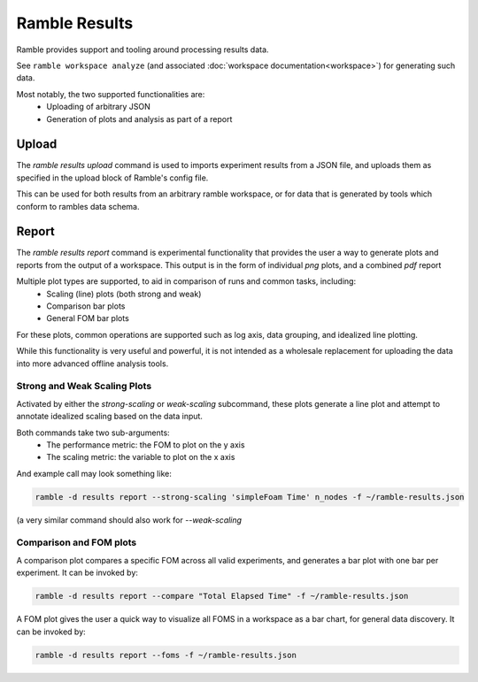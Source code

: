 .. Copyright 2022-2024 The Ramble Authors

   Licensed under the Apache License, Version 2.0 <LICENSE-APACHE or
   https://www.apache.org/licenses/LICENSE-2.0> or the MIT license
   <LICENSE-MIT or https://opensource.org/licenses/MIT>, at your
   option. This file may not be copied, modified, or distributed
   except according to those terms.

.. _workspace:

================
Ramble Results
================

Ramble provides support and tooling around processing results data.

See ``ramble workspace analyze`` (and associated :doc:`workspace documentation<workspace>`) for generating such data.

Most notably, the two supported functionalities are:
  * Uploading of arbitrary JSON
  * Generation of plots and analysis as part of a report

-------------------
Upload
-------------------

The `ramble results upload` command is used to imports experiment results from
a JSON file, and uploads them as specified in the upload block of Ramble's
config file.

This can be used for both results from an arbitrary ramble workspace, or for
data that is generated by tools which conform to rambles data schema.

-------------------
Report
-------------------
The `ramble results report` command is experimental functionality that provides
the user a way to generate plots and reports from the output of a workspace.
This output is in the form of individual `png` plots, and a combined `pdf`
report

Multiple plot types are supported, to aid in comparison of runs and common tasks, including:
  * Scaling (line) plots (both strong and weak)
  * Comparison bar plots
  * General FOM bar plots

For these plots, common operations are supported such as log axis, data
grouping, and idealized line plotting.

While this functionality is very useful and powerful, it is not intended as a
wholesale replacement for uploading the data into more advanced offline
analysis tools.

^^^^^^^^^^^^^^^
Strong and Weak Scaling Plots
^^^^^^^^^^^^^^^

Activated by either the `strong-scaling` or `weak-scaling` subcommand, these plots generate a line plot and attempt to annotate idealized scaling based on the data input.

Both commands take two sub-arguments:
  * The performance metric: the FOM to plot on the y axis
  * The scaling metric: the variable to plot on the x axis

And example call may look something like:

.. code-block:: console

   ramble -d results report --strong-scaling 'simpleFoam Time' n_nodes -f ~/ramble-results.json

(a very similar command should also work for `--weak-scaling`

^^^^^^^^^^^^^^^^^^^
Comparison and FOM plots
^^^^^^^^^^^^^^^^^^^

A comparison plot compares a specific FOM across all valid experiments, and generates a bar plot with one bar per experiment. It can be invoked by:

.. code-block:: console

    ramble -d results report --compare "Total Elapsed Time" -f ~/ramble-results.json

A FOM plot gives the user a quick way to visualize all FOMS in a workspace as a bar chart, for general data discovery. It can be invoked by:

.. code-block:: console

    ramble -d results report --foms -f ~/ramble-results.json

